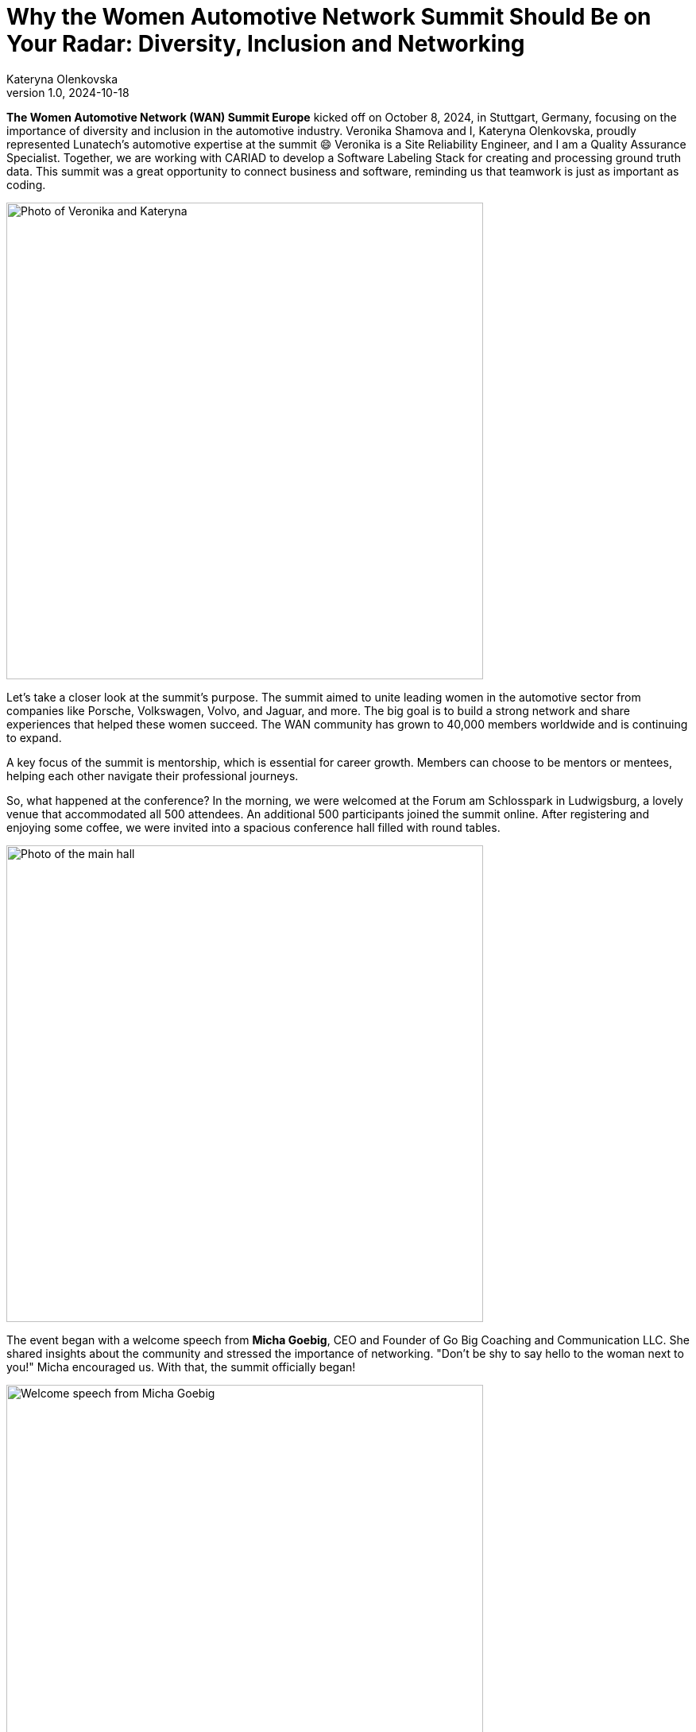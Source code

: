 = Why the Women Automotive Network Summit Should Be on Your Radar: Diversity, Inclusion and Networking
Kateryna Olenkovska
v1.0, 2024-10-18
:title: Why the Women Automotive Network Summit Should Be on Your Radar: Diversity, Inclusion and Networking
:imagesdir: ../media/2024-10-18-women-automotive
:lang: en
:tags: [eclipse foundation, automotive industry, networking, conference]

*The Women Automotive Network (WAN) Summit Europe* kicked off on October 8, 2024, in Stuttgart, Germany, focusing on the importance of diversity and inclusion in the automotive industry. Veronika Shamova and I, Kateryna Olenkovska, proudly represented Lunatech’s automotive expertise at the summit 😄 Veronika is a Site Reliability Engineer, and I am a Quality Assurance Specialist. Together, we are working with CARIAD to develop a Software Labeling Stack for creating and processing ground truth data. This summit was a great opportunity to connect business and software, reminding us that teamwork is just as important as coding.

image::nika-kata.jpg[Photo of Veronika and Kateryna, 600]

Let’s take a closer look at the summit's purpose. The summit aimed to unite leading women in the automotive sector from companies like Porsche, Volkswagen, Volvo, and Jaguar, and more. The big goal is to build a strong network and share experiences that helped these women succeed. The WAN community has grown to 40,000 members worldwide and is continuing to expand.

A key focus of the summit is mentorship, which is essential for career growth. Members can choose to be mentors or mentees, helping each other navigate their professional journeys.

So, what happened at the conference? In the morning, we were welcomed at the Forum am Schlosspark in Ludwigsburg, a lovely venue that accommodated all 500 attendees. An additional 500 participants joined the summit online. After registering and enjoying some coffee, we were invited into a spacious conference hall filled with round tables.

image::main-hall.jpg[Photo of the main hall, 600]

The event began with a welcome speech from *Micha Goebig*, CEO and Founder of Go Big Coaching and Communication LLC. She shared insights about the community and stressed the importance of networking. "Don’t be shy to say hello to the woman next to you!" Micha encouraged us. With that, the summit officially began!

image::micha-goebig.jpg[Welcome speech from Micha Goebig, 600]

### Let’s look at some highlights from the talks.

From *Linda Jackson*, CEO of Peugeot, we gained firsthand insight into what it takes to climb the corporate ladder. With 45 years of experience in the automotive industry, Linda emphasized the importance of confidence, perseverance, learning from mistakes, and growing alongside a trusted team. She also reminded us that on this long journey to the top, it’s crucial to pause and appreciate the view.

image::linda-jackson.jpg[Talk from Linda Jackson, 600]

*Barbara Frenkel*, Member of the Executive Board for Procurement at Porsche AG, delivered an inspiring talk titled “Follow Your Dream – My Path to the Porsche Executive Board.” The key takeaways from her presentation were to work hard, trust the process, and let your colleagues be your references. And who knows? One day, you might get a call from Porsche and be invited to become one of the nine board members!

image::barbara-frenkel.jpg[Talk from Barbara Frenkel, 600]

*FLEX* panel group initiated a discussion on how we make our business decisions. It turns out that these choices are rarely based solely on facts; instead, they often involve a mix of intuition and facts. It's essential to trust your gut feeling and be willing to take risks to explore uncharted territories.

After lunch, we were ready to dive into new topics. This time, it was a workshop led by *Sara Gallian*, a SDV Program Manager at the Eclipse Foundation, which Lunatech is part of. This foundation creates a business-friendly environment for open-source software collaboration and innovation.

image::flex-sara.jpg[Workshop led by Sara Gallian, 600]

The workshop, titled “Open Source for All: Democratising and Transforming the Automotive Software Industry in a Code-First Way,” highlighted the challenges open-source contributors face. These challenges include language barriers, cultural differences, years of experience and even unreliable internet connections.

We looked at charts showing cultural differences across countries, prompting us to think about our own experiences.

image::charts.jpg[Charts showing cultural differences across countries, 600]

So, how can we enhance diversity in open source? We need to be more mindful and inclusive, making sure open source is a welcoming space for everyone, especially underrepresented groups. A typical open-source contributor can be anyone – it’s not just limited to a white, straight, cisgender man in his 40s! 😄

During the panel discussion, we learned that the industry is evolving, with women’s presence steadily growing and strong allies supporting diversity and inclusion at every turn. Looking ahead, there’s even more growth planned, with a goal to increase the representation of women in leadership positions from 20% to 25% by 2030. This goal is set to be achieved by enhancing mentorship and sponsorship networks within the industry, and WAN serves exactly that purpose.

After a day packed with insights, we wrapped it up with a fun after-party, where networking flowed just as smoothly as the Aperol Spritz! While networking can be tough and sometimes intimidating, it’s definitely rewarding when you find those genuine connections that help you grow personally and professionally. We left feeling energized, with several connections in LinkedIn and excited for what’s to come.

All in all, as for someone with a software engineering background, this summit was a unique experience, it was different from typical software conferences. Instead of focusing on technical skills, it emphasized sharing career stories, taking on new challenges, and never giving up. Seeing so many successful women in the automotive industry was inspiring. The focus on building a strong community made the event even better. I enjoyed the talks and gained valuable insights and I’m looking forward to coming back next year!

image::end.jpg[End of the event, 600]

P.S. If you want to experience a bit of the conference atmosphere, check out the recorded talks through this https://www.youtube.com/playlist?list=PLBvCIWq03PgrNYd_ASN_LWvJ8oq12Ub_-[link]!

Also, you can learn more about https://womenautomotivenetwork.com/en-eu[Women Automotive Network] and https://www.eclipse.org/[Eclipse Foundation] here.